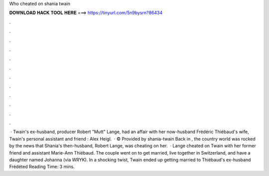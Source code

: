 Who cheated on shania twain

𝐃𝐎𝐖𝐍𝐋𝐎𝐀𝐃 𝐇𝐀𝐂𝐊 𝐓𝐎𝐎𝐋 𝐇𝐄𝐑𝐄 ===> https://tinyurl.com/5n9bysrn?86434

.

.

.

.

.

.

.

.

.

.

.

.

 · Twain's ex-husband, producer Robert "Mutt" Lange, had an affair with her now-husband Frédéric Thiébaud's wife, Twain's personal assistant and friend : Alex Heigl.  · © Provided by  shania-twain Back in , the country world was rocked by the news that Shania's then-husband, Robert Lange, was cheating on her.  · Lange cheated on Twain with her former friend and assistant Marie-Ann Thiébaud. The couple went on to get married, live together in Switzerland, and have a daughter named Johanna (via WRYK). In a shocking twist, Twain ended up getting married to Thiébaud's ex-husband Frédéted Reading Time: 3 mins.